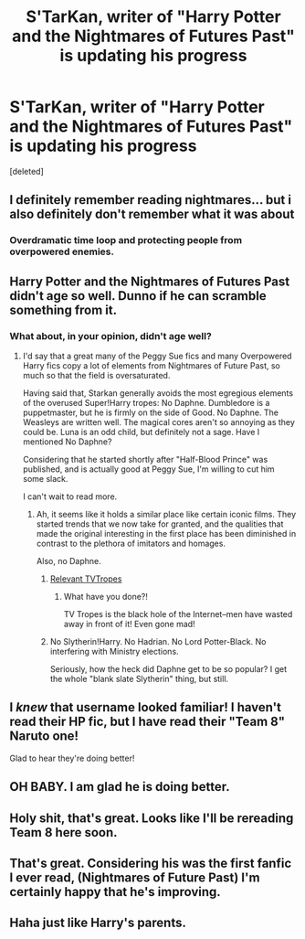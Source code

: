 #+TITLE: S'TarKan, writer of "Harry Potter and the Nightmares of Futures Past" is updating his progress

* S'TarKan, writer of "Harry Potter and the Nightmares of Futures Past" is updating his progress
:PROPERTIES:
:Score: 41
:DateUnix: 1485363218.0
:DateShort: 2017-Jan-25
:FlairText: Misc
:END:
[deleted]


** I definitely remember reading nightmares... but i also definitely don't remember what it was about
:PROPERTIES:
:Author: beetnemesis
:Score: 20
:DateUnix: 1485369883.0
:DateShort: 2017-Jan-25
:END:

*** Overdramatic time loop and protecting people from overpowered enemies.
:PROPERTIES:
:Score: 14
:DateUnix: 1485381042.0
:DateShort: 2017-Jan-26
:END:


** Harry Potter and the Nightmares of Futures Past didn't age so well. Dunno if he can scramble something from it.
:PROPERTIES:
:Author: svipy
:Score: 14
:DateUnix: 1485369804.0
:DateShort: 2017-Jan-25
:END:

*** What about, in your opinion, didn't age well?
:PROPERTIES:
:Author: Faeriniel
:Score: 2
:DateUnix: 1485392270.0
:DateShort: 2017-Jan-26
:END:

**** I'd say that a great many of the Peggy Sue fics and many Overpowered Harry fics copy a lot of elements from Nightmares of Future Past, so much so that the field is oversaturated.

Having said that, Starkan generally avoids the most egregious elements of the overused Super!Harry tropes: No Daphne. Dumbledore is a puppetmaster, but he is firmly on the side of Good. No Daphne. The Weasleys are written well. The magical cores aren't so annoying as they could be. Luna is an odd child, but definitely not a sage. Have I mentioned No Daphne?

Considering that he started shortly after "Half-Blood Prince" was published, and is actually good at Peggy Sue, I'm willing to cut him some slack.

I can't wait to read more.
:PROPERTIES:
:Author: CryptidGrimnoir
:Score: 12
:DateUnix: 1485395184.0
:DateShort: 2017-Jan-26
:END:

***** Ah, it seems like it holds a similar place like certain iconic films. They started trends that we now take for granted, and the qualities that made the original interesting in the first place has been diminished in contrast to the plethora of imitators and homages.

Also, no Daphne.
:PROPERTIES:
:Author: Faeriniel
:Score: 7
:DateUnix: 1485412986.0
:DateShort: 2017-Jan-26
:END:

****** [[http://tvtropes.org/pmwiki/pmwiki.php/Main/SeinfeldIsUnfunny][Relevant TVTropes]]
:PROPERTIES:
:Author: sephirothrr
:Score: 2
:DateUnix: 1485443935.0
:DateShort: 2017-Jan-26
:END:

******* What have you done?!

TV Tropes is the black hole of the Internet--men have wasted away in front of it! Even gone mad!
:PROPERTIES:
:Author: CryptidGrimnoir
:Score: 1
:DateUnix: 1485475515.0
:DateShort: 2017-Jan-27
:END:


****** No Slytherin!Harry. No Hadrian. No Lord Potter-Black. No interfering with Ministry elections.

Seriously, how the heck did Daphne get to be so popular? I get the whole "blank slate Slytherin" thing, but still.
:PROPERTIES:
:Author: CryptidGrimnoir
:Score: 1
:DateUnix: 1485475558.0
:DateShort: 2017-Jan-27
:END:


** I /knew/ that username looked familiar! I haven't read their HP fic, but I have read their "Team 8" Naruto one!

Glad to hear they're doing better!
:PROPERTIES:
:Author: Serenova
:Score: 8
:DateUnix: 1485390114.0
:DateShort: 2017-Jan-26
:END:


** OH BABY. I am glad he is doing better.
:PROPERTIES:
:Author: James_Locke
:Score: 5
:DateUnix: 1485365536.0
:DateShort: 2017-Jan-25
:END:


** Holy shit, that's great. Looks like I'll be rereading Team 8 here soon.
:PROPERTIES:
:Author: The_RedKing
:Score: 4
:DateUnix: 1485364306.0
:DateShort: 2017-Jan-25
:END:


** That's great. Considering his was the first fanfic I ever read, (Nightmares of Future Past) I'm certainly happy that he's improving.
:PROPERTIES:
:Author: NanlteSystems
:Score: 2
:DateUnix: 1485378940.0
:DateShort: 2017-Jan-26
:END:


** Haha just like Harry's parents.
:PROPERTIES:
:Author: Yurika_BLADE
:Score: -22
:DateUnix: 1485364299.0
:DateShort: 2017-Jan-25
:END:
